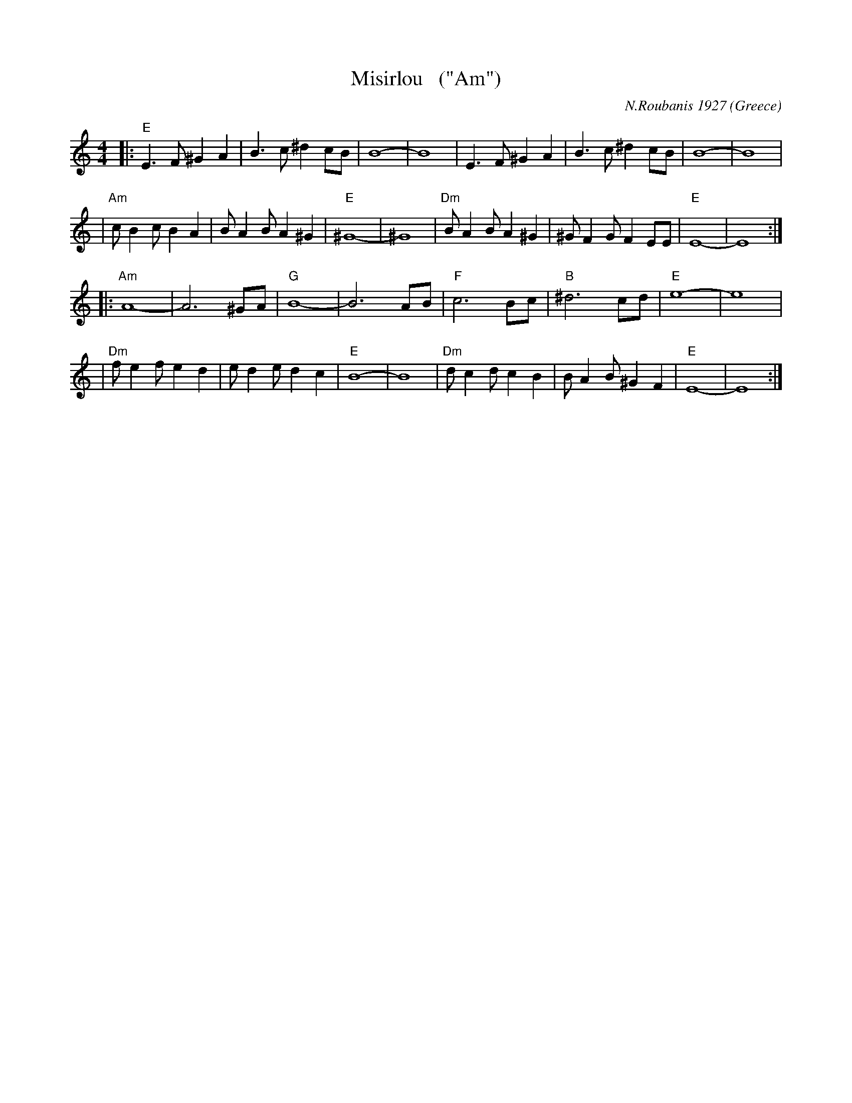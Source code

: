 X: 1
T: Misirlou   ("Am")
C: N.Roubanis 1927
O: Greece
Z: John Chambers <jc:trillian.mit.edu>
M: 4/4
L: 1/8
K: Am
|: "E"E3 F ^G2 A2 | B3c ^d2cB | B8- | B8 \
| E3F ^G2A2 | B3c ^d2cB | B8- | B8 |
| "Am"cB2c B2A2 | BA2B A2^G2 | "E"^G8- | ^G8 \
| "Dm"BA2B A2^G2 | ^GF2G F2EE | "E"E8- | E8 :|
|: "Am"A8- | A6 ^GA | "G"B8- | B6 AB | "F"c6 Bc | "B"^d6 cd | "E"e8- | e8 |
| "Dm"f e2 f e2 d2 | e d2 e d2 c2 | "E"B8- | B8 \
| "Dm"d c2 d c2 B2 | B A2 B ^G2 F2 | "E"E8- | E8 :|
%P: Coda
%|| "Am"c6 Bc | "B"^d6 cd | "E"e8- | e8- | e8- | e z7 |]

